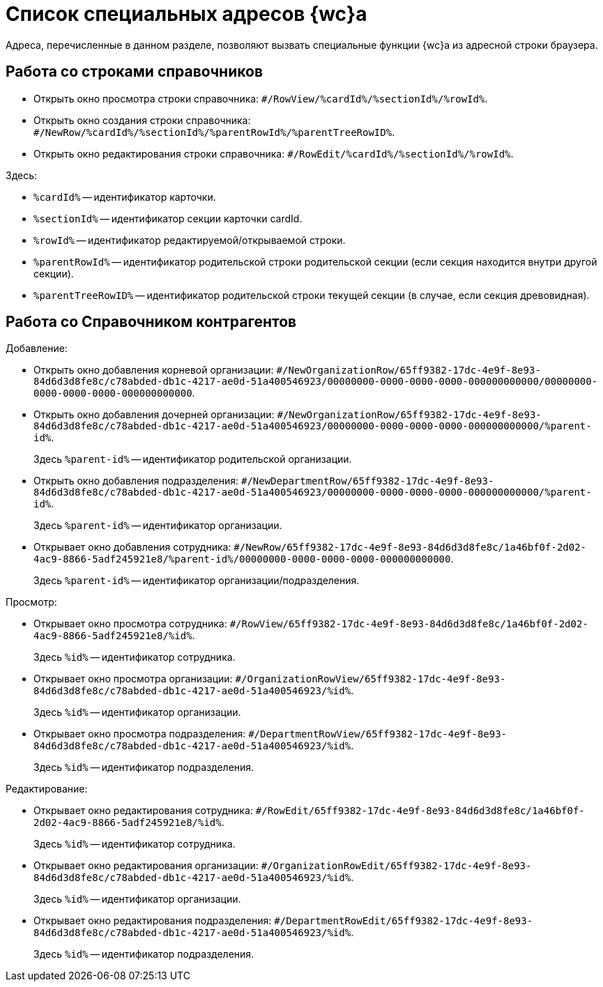 = Список специальных адресов {wc}а

Адреса, перечисленные в данном разделе, позволяют вызвать специальные функции {wc}а из адресной строки браузера.

== Работа со строками справочников

* Открыть окно просмотра строки справочника: `#/RowView/%cardId%/%sectionId%/%rowId%`.
* Открыть окно создания строки справочника: `#/NewRow/%cardId%/%sectionId%/%parentRowId%/%parentTreeRowID%`.
* Открыть окно редактирования строки справочника: `#/RowEdit/%cardId%/%sectionId%/%rowId%`.

.Здесь:
* `%cardId%` -- идентификатор карточки.
* `%sectionId%` -- идентификатор секции карточки cardId.
* `%rowId%` -- идентификатор редактируемой/открываемой строки.
* `%parentRowId%` -- идентификатор родительской строки родительской секции (если секция находится внутри другой секции).
* `%parentTreeRowID%` -- идентификатор родительской строки текущей секции (в случае, если секция древовидная).

== Работа со Справочником контрагентов

.Добавление:
* Открыть окно добавления корневой организации: `#/NewOrganizationRow/65ff9382-17dc-4e9f-8e93-84d6d3d8fe8c/c78abded-db1c-4217-ae0d-51a400546923/00000000-0000-0000-0000-000000000000/00000000-0000-0000-0000-000000000000`.
* Открыть окно добавления дочерней организации: `#/NewOrganizationRow/65ff9382-17dc-4e9f-8e93-84d6d3d8fe8c/c78abded-db1c-4217-ae0d-51a400546923/00000000-0000-0000-0000-000000000000/%parent-id%`.
+
Здесь `%parent-id%` -- идентификатор родительской организации.
* Открыть окно добавления подразделения: `#/NewDepartmentRow/65ff9382-17dc-4e9f-8e93-84d6d3d8fe8c/c78abded-db1c-4217-ae0d-51a400546923/00000000-0000-0000-0000-000000000000/%parent-id%`.
+
Здесь `%parent-id%` -- идентификатор организации.
* Открывает окно добавления сотрудника: `#/NewRow/65ff9382-17dc-4e9f-8e93-84d6d3d8fe8c/1a46bf0f-2d02-4ac9-8866-5adf245921e8/%parent-id%/00000000-0000-0000-0000-000000000000`.
+
Здесь `%parent-id%` -- идентификатор организации/подразделения.

.Просмотр:
* Открывает окно просмотра сотрудника: `#/RowView/65ff9382-17dc-4e9f-8e93-84d6d3d8fe8c/1a46bf0f-2d02-4ac9-8866-5adf245921e8/%id%`.
+
Здесь `%id%` -- идентификатор сотрудника.
* Открывает окно просмотра организации: `#/OrganizationRowView/65ff9382-17dc-4e9f-8e93-84d6d3d8fe8c/c78abded-db1c-4217-ae0d-51a400546923/%id%`.
+
Здесь `%id%` -- идентификатор организации.
* Открывает окно просмотра подразделения: `#/DepartmentRowView/65ff9382-17dc-4e9f-8e93-84d6d3d8fe8c/c78abded-db1c-4217-ae0d-51a400546923/%id%`.
+
Здесь `%id%` -- идентификатор подразделения.

.Редактирование:
* Открывает окно редактирования сотрудника: `#/RowEdit/65ff9382-17dc-4e9f-8e93-84d6d3d8fe8c/1a46bf0f-2d02-4ac9-8866-5adf245921e8/%id%`.
+
Здесь `%id%` -- идентификатор сотрудника.
* Открывает окно редактирования организации: `#/OrganizationRowEdit/65ff9382-17dc-4e9f-8e93-84d6d3d8fe8c/c78abded-db1c-4217-ae0d-51a400546923/%id%`.
+
Здесь `%id%` -- идентификатор организации.
* Открывает окно редактирования подразделения: `#/DepartmentRowEdit/65ff9382-17dc-4e9f-8e93-84d6d3d8fe8c/c78abded-db1c-4217-ae0d-51a400546923/%id%`.
+
Здесь `%id%` -- идентификатор подразделения.